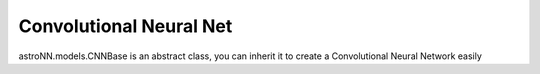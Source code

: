 
Convolutional Neural Net
===========================

astroNN.models.CNNBase is an abstract class, you can inherit it to create a Convolutional Neural Network easily